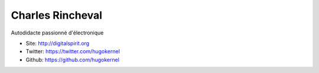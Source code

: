 Charles Rincheval
=================

Autodidacte passionné d'électronique 

* Site: http://digitalspirit.org
* Twitter: https://twitter.com/hugokernel
* Github: https://github.com/hugokernel

